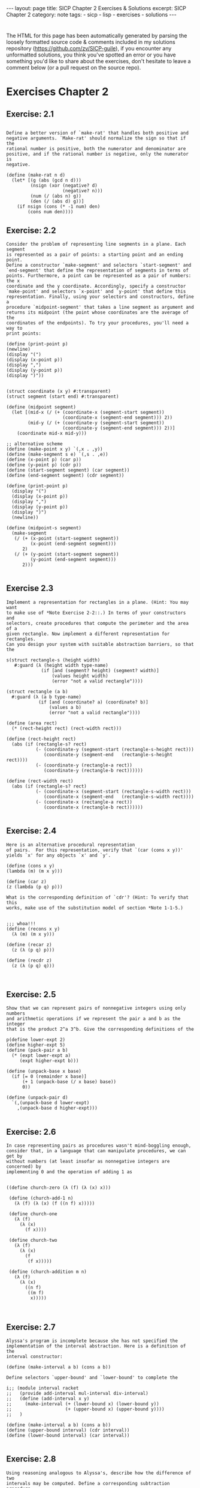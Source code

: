 #+BEGIN_EXPORT html
---
layout: page
title: SICP Chapter 2 Exercises & Solutions
excerpt: SICP Chapter 2
category: note
tags:
- sicp
- lisp
- exercises
- solutions
---
#+END_EXPORT
#+HTML_DOCTYPE: html5
#+OPTIONS: H:3


* 
  The HTML for this page has been automatically generated by parsing the loosely
  formatted source code & comments included in my solutions repository
  ([[https://github.com/zv/SICP-guile]]), if you encounter any unformatted
  solutions, you think you've spotted an error or you have something you'd like
  to share about the exercises, don't hesitate to leave a comment below
  (or a pull request on the source repo).
  
* Exercises Chapter 2

** Exercise: 2.1
   #+BEGIN_EXAMPLE

Define a better version of `make-rat' that handles both positive and
negative arguments. `Make-rat' should normalize the sign so that if the
rational number is positive, both the numerator and denominator are
positive, and if the rational number is negative, only the numerator is
negative.
   #+END_EXAMPLE

   #+BEGIN_src racket
     (define (make-rat n d)
       (let* [(g (abs (gcd n d)))
              (nsign (xor (negative? d)
                          (negative? n)))
              (num (/ (abs n) g))
              (den (/ (abs d) g))]
         (if nsign (cons (* -1 num) den)
             (cons num den))))
   #+END_SRC

** Exercise: 2.2
   #+BEGIN_EXAMPLE
   Consider the problem of representing line segments in a plane. Each segment
   is represented as a pair of points: a starting point and an ending point.
   Define a constructor `make-segment' and selectors `start-segment' and
   `end-segment' that define the representation of segments in terms of
   points. Furthermore, a point can be represented as a pair of numbers: the x
   coordinate and the y coordinate. Accordingly, specify a constructor
   `make-point' and selectors `x-point' and `y-point' that define this
   representation. Finally, using your selectors and constructors, define a
   procedure `midpoint-segment' that takes a line segment as argument and
   returns its midpoint (the point whose coordinates are the average of the
   coordinates of the endpoints). To try your procedures, you'll need a way to
   print points:

   (define (print-point p)
   (newline)
   (display "(")
   (display (x-point p))
   (display ",")
   (display (y-point p))
   (display ")"))

   #+END_EXAMPLE

   #+BEGIN_SRC racket
     (struct coordinate (x y) #:transparent)
     (struct segment (start end) #:transparent)

     (define (midpoint segment)
       (let [(mid-x (/ (+ (coordinate-x (segment-start segment))
                          (coordinate-x (segment-end segment))) 2))
             (mid-y (/ (+ (coordinate-y (segment-start segment))
                          (coordinate-y (segment-end segment))) 2))]
         (coordinate mid-x mid-y)))

     ;; alternative scheme
     (define (make-point x y) `(,x . ,y))
     (define (make-segment s e) `(,s . ,e))
     (define (x-point p) (car p))
     (define (y-point p) (cdr p))
     (define (start-segment segment) (car segment))
     (define (end-segment segment) (cdr segment))

     (define (print-point p)
       (display "(")
       (display (x-point p))
       (display ",")
       (display (y-point p))
       (display ")")
       (newline))

     (define (midpoint-s segment)
       (make-segment
        (/ (+ (x-point (start-segment segment))
              (x-point (end-segment segment)))
           2)
        (/ (+ (y-point (start-segment segment))
              (y-point (end-segment segment)))
           2)))

   #+END_SRC
** Exercise 2.3
   #+BEGIN_EXAMPLE
   Implement a representation for rectangles in a plane. (Hint: You may want
   to make use of *Note Exercise 2-2::.) In terms of your constructors and
   selectors, create procedures that compute the perimeter and the area of a
   given rectangle. Now implement a different representation for rectangles.
   Can you design your system with suitable abstraction barriers, so that the
   #+END_EXAMPLE

   #+BEGIN_SRC racket
     s(struct rectangle-s (height width)
        #:guard (λ (height width type-name)
                  (if [and (segment? height) (segment? width)]
                      (values height width)
                      (error "not a valid rectangle"))))

     (struct rectangle (a b)
       #:guard (λ (a b type-name)
                 (if [and (coordinate? a) (coordinate? b)]
                     (values a b)
                     (error "not a valid rectangle"))))

     (define (area rect)
       (* (rect-height rect) (rect-width rect)))

     (define (rect-height rect)
       (abs (if (rectangle-s? rect)
                (- (coordinate-y (segment-start (rectangle-s-height rect)))
                   (coordinate-y (segment-end   (rectangle-s-height rect))))
                (- (coordinate-y (rectangle-a rect))
                   (coordinate-y (rectangle-b rect))))))

     (define (rect-width rect)
       (abs (if (rectangle-s? rect)
                (- (coordinate-x (segment-start (rectangle-s-width rect)))
                   (coordinate-x (segment-end   (rectangle-s-width rect))))
                (- (coordinate-x (rectangle-a rect))
                   (coordinate-x (rectangle-b rect))))))

   #+END_SRC
** Exercise: 2.4
   #+BEGIN_EXAMPLE
   Here is an alternative procedural representation
   of pairs.  For this representation, verify that `(car (cons x y))'
   yields `x' for any objects `x' and `y'.

   (define (cons x y)
   (lambda (m) (m x y)))

   (define (car z)
   (z (lambda (p q) p)))

   What is the corresponding definition of `cdr'? (Hint: To verify that this
   works, make use of the substitution model of section *Note 1-1-5.)

   #+END_EXAMPLE

   #+BEGIN_SRC racket
     ;;; whoa!!!
     (define (recons x y)
       (λ (m) (m x y)))

     (define (recar z)
       (z (λ (p q) p)))

     (define (recdr z)
       (z (λ (p q) q)))


   #+END_SRC
** Exercise: 2.5
   #+BEGIN_EXAMPLE
   Show that we can represent pairs of nonnegative integers using only numbers
   and arithmetic operations if we represent the pair a and b as the integer
   that is the product 2^a 3^b. Give the corresponding definitions of the
   #+END_EXAMPLE

   #+BEGIN_SRC racket
     p(define lower-expt 2)
     (define higher-expt 5)
     (define (pack-pair a b)
       (* (expt lower-expt a)
          (expt higher-expt b)))

     (define (unpack-base x base)
       (if [= 0 (remainder x base)]
           (+ 1 (unpack-base (/ x base) base))
           0))

     (define (unpack-pair d)
       `(,(unpack-base d lower-expt)
         ,(unpack-base d higher-expt)))

   #+END_SRC
** Exercise: 2.6
   #+BEGIN_EXAMPLE
   In case representing pairs as procedures wasn't mind-boggling enough,
   consider that, in a language that can manipulate procedures, we can get by
   without numbers (at least insofar as nonnegative integers are concerned) by
   implementing 0 and the operation of adding 1 as

   #+END_EXAMPLE

   #+BEGIN_SRC racket
     ((define church-zero (λ (f) (λ (x) x)))

      (define (church-add-1 n)
        (λ (f) (λ (x) (f ((n f) x)))))

      (define church-one
        (λ (f)
          (λ (x)
            (f x))))

      (define church-two
        (λ (f)
          (λ (x)
            (f
             (f x)))))

      (define (church-addition m n)
        (λ (f)
          (λ (x)
            ((n f)
             ((m f)
              x)))))


   #+END_SRC
** Exercise: 2.7
   #+BEGIN_EXAMPLE
   Alyssa's program is incomplete because she has not specified the
   implementation of the interval abstraction. Here is a definition of the
   interval constructor:

   (define (make-interval a b) (cons a b))

   Define selectors `upper-bound' and `lower-bound' to complete the
   #+END_EXAMPLE

   #+BEGIN_SRC racket
     i;; (module interval racket
     ;;   (provide add-interval mul-interval div-interval)
     ;;   (define (add-interval x y)
     ;;     (make-interval (+ (lower-bound x) (lower-bound y))
     ;;                    (+ (upper-bound x) (upper-bound y))))
     ;;   )

     (define (make-interval a b) (cons a b))
     (define (upper-bound interval) (cdr interval))
     (define (lower-bound interval) (car interval))

   #+END_SRC
** Exercise: 2.8
   #+BEGIN_EXAMPLE
   Using reasoning analogous to Alyssa's, describe how the difference of two
   intervals may be computed. Define a corresponding subtraction procedure,
   #+END_EXAMPLE

   #+BEGIN_SRC racket
     c(define (sub-interval x y)
        (let ((p1 (- (lower-bound x) (lower-bound y)))
              (p2 (- (lower-bound y) (upper-bound x))))
          (make-interval (min p1 p2)
                         (max p1 p2))))

   #+END_SRC
** Exercise: 2.9
   #+BEGIN_EXAMPLE
   The "width" of an interval is half of the difference between its upper and
   lower bounds. The width is a measure of the uncertainty of the number
   specified by the interval. For some arithmetic operations the width of the
   result of combining two intervals is a function only of the widths of the
   argument intervals, whereas for others the width of the combination is not
   a function of the widths of the argument intervals. Show that the width of
   the sum (or difference) of two intervals is a function only of the widths
   of the intervals being added (or subtracted). Give examples to show that
   #+END_EXAMPLE

   #+BEGIN_SRC racket
     t
   #+END_SRC
** Exercise: 2.10
   #+BEGIN_EXAMPLE
   Ben Bitdiddle, an expert systems programmer, looks over Alyssa's shoulder
   and comments that it is not clear what it means to divide by an interval
   that spans zero. Modify Alyssa's code to check for this condition and to
   #+END_EXAMPLE

   #+BEGIN_SRC racket
     s(define (div-interval x y)
        (cond ((or (= 0 (upper-bound y)) (= 0 (lower-bound y)))
               (error "attempted to divide by the zero"))
              (else (mul-interval x
                                  (make-interval (/ 1.0 (upper-bound y))
                                                 (/ 1.0 (lower-bound y)))))))

   #+END_SRC
** Exercise: 2.11
   #+BEGIN_EXAMPLE
   In passing, Ben also cryptically comments: "By testing the signs of the
   endpoints of the intervals, it is possible to break `mul-interval' into
   nine cases, only one of which requires more than two multiplications."
   Rewrite this procedure using Ben's suggestion.

   After debugging her program, Alyssa shows it to a potential user, who
   complains that her program solves the wrong problem. He wants a program
   that can deal with numbers represented as a center value and an additive
   tolerance; for example, he wants to work with intervals such as 3.5 +/-
   0.15 rather than [3.35, 3.65]. Alyssa returns to her desk and fixes this
   problem by supplying an alternate constructor and alternate selectors:

   (define (make-center-width c w) (make-interval (- c w) (+ c w)))

   (define (center i) (/ (+ (lower-bound i) (upper-bound i)) 2))

   (define (width i) (/ (- (upper-bound i) (lower-bound i)) 2))

   Unfortunately, most of Alyssa's users are engineers. Real engineering
   situations usually involve measurements with only a small uncertainty,
   measured as the ratio of the width of the interval to the midpoint of the
   interval. Engineers usually specify percentage tolerances on the parameters
   #+END_EXAMPLE

   #+BEGIN_SRC racket
     o (define (mul-interval x y)
         (let ((p1 (* (lower-bound x) (lower-bound y)))
               (p2 (* (lower-bound x) (upper-bound y)))
               (p3 (* (upper-bound x) (lower-bound y)))
               (p4 (* (upper-bound x) (upper-bound y))))
           (make-interval (min p1 p2 p3 p4)
                          (max p1 p2 p3 p4))))

   #+END_SRC
** Exercise: 2.17
   #+BEGIN_EXAMPLE
   Define a procedure `last-pair' that returns the list that contains only the
   last element of a given (nonempty) list:

   #+END_EXAMPLE

   #+BEGIN_SRC racket
     ((define (last-pair lst)
        (let [(lastls (cdr lst))]
          (if (null? lastls) (car lst)
              (last-pair lastls))))

   #+END_SRC
** Exercise: 2.18
   #+BEGIN_EXAMPLE
   Define a procedure `reverse' that takes a list as argument and returns a
   list of the same elements in reverse order:

   #+END_EXAMPLE

   #+BEGIN_SRC racket
     ((define (reverse-l lst)
        (if (null? lst) null
            (append (reverse-l (cdr lst)) (list (car lst)))))

      (define (reverse-ls xs [result null])
        (cond [(null? xs) result]
              [else (reverse-ls (cdr xs) (cons (car xs) result))]))

   #+END_SRC
** Exercise: 2.19
   #+BEGIN_EXAMPLE
   Consider the change-counting program of section *Note 1-2-2::. It would be
   nice to be able to easily change the currency used by the program, so that
   we could compute the number of ways to change a British pound, for example.
   As the program is written, the knowledge of the currency is distributed
   partly into the procedure `first-denomination' and partly into the
   procedure `count-change' (which knows that there are five kinds of U.S.
   coins). It would be nicer to be able to supply a list of coins to be used
   for making change.

   We want to rewrite the procedure `cc' so that its second argument is a list
   of the values of the coins to use rather than an integer specifying which
   coins to use. We could then have lists that defined each kind of currency:

   (define us-coins (list 50 25 10 5 1))

   (define uk-coins (list 100 50 20 10 5 2 1 0.5))

   We could then call `cc' as follows:

   (cc 100 us-coins) 292

   To do this will require changing the program `cc' somewhat. It will still
   have the same form, but it will access its second argument differently, as
   follows:

   (define (cc amount coin-values) (cond ((= amount 0) 1) ((or (< amount 0)
   (no-more? coin-values)) 0) (else (+ (cc amount (except-first-denomination
   coin-values)) (cc (- amount (first-denomination coin-values))
   coin-values)))))

   Define the procedures `first-denomination', `except-first-denomination',
   and `no-more?' in terms of primitive operations on list structures. Does
   the order of the list `coin-values' affect the answer produced by `cc'? Why
   #+END_EXAMPLE

   #+BEGIN_SRC racket
     o(define (valid-change n types)
        (filter (lambda (x) (<= x n)) types))

     (define (zv-count-change amt types)
       (cond ((= amt 0) 1)
             ((or (< amt 0) (empty? (valid-change amt types))) 0)
             (else (foldr (lambda (x res) (+ res (zv-count-change (- amt x))))
                          0
                          (valid-change amt types)))))

   #+END_SRC
** Exercise: 2.20
   #+BEGIN_EXAMPLE
   The procedures `+', `*', and `list' take arbitrary numbers of arguments.
   One way to define such procedures is to use `define' with notation
   "dotted-tail notation". In a procedure definition, a parameter list that
   has a dot before the last parameter name indicates that, when the procedure
   is called, the initial parameters (if any) will have as values the initial
   arguments, as usual, but the final parameter's value will be a "list" of
   any remaining arguments. For instance, given the definition

   (define (f x y . z) <EXAMPLE>)

   the procedure `f' can be called with two or more arguments. If we evaluate

   (f 1 2 3 4 5 6)

   then in the body of `f', `x' will be 1, `y' will be 2, and `z' will be the
   list `(3 4 5 6)'. Given the definition

   (define (g . w) <EXAMPLE>)

   the procedure `g' can be called with zero or more arguments. If we evaluate

   (g 1 2 3 4 5 6)

   then in the body of `g', `w' will be the list `(1 2 3 4 5 6)'.(4)

   Use this notation to write a procedure `same-parity' that takes one or more
   integers and returns a list of all the arguments that have the same
   even-odd parity as the first argument. For example,

   (same-parity 1 2 3 4 5 6 7) (1 3 5 7)

   #+END_EXAMPLE

   #+BEGIN_SRC racket
     (
      (define (same-parity elt . xs)
        (define (test-parity n) (= (remainder elt 2) (remainder n 2)))
        (filter test-parity xs))


   #+END_SRC
** Exercise: 2.21
   #+BEGIN_EXAMPLE
   The procedure `square-list' takes a list of numbers as argument and returns
   a list of the squares of those numbers.

   (square-list (list 1 2 3 4)) (1 4 9 16)

   Here are two different definitions of `square-list'. Complete both of them
   by filling in the missing expressions:

   (define (square-list items) (if (null? items) nil (cons <??> <??>)))

   #+END_EXAMPLE

   #+BEGIN_SRC racket
     ((define (square n) (* n n))

      (define (square-list items)
        (if (null? items) null
            (cons (square (car items)) (square-list (cdr items)))))

      (define (square-list-x items)
        (map square items))

   #+END_SRC
** Exercise: 2.22
   #+BEGIN_EXAMPLE
   Louis Reasoner tries to rewrite the first `square-list' procedure of *Note
   Exercise 2-21:: so that it evolves an iterative process:

   (define (square-list items) (define (iter things answer) (if (null?
   things) answer (iter (cdr things) (cons (square (car things)) answer))))
   (iter items nil))

   Unfortunately, defining `square-list' this way produces the answer list in
   the reverse order of the one desired. Why?

   Louis then tries to fix his bug by interchanging the arguments to `cons':

   (define (square-list items) (define (iter things answer) (if (null? things)
   answer (iter (cdr things) (cons answer (square (car things)))))) (iter
   items nil))

   #+END_EXAMPLE

   #+BEGIN_SRC racket
     T;;; Louis Reasoner has mixed up the arguments `answer' and `(square (car things))'
     ;;; In his second attempt
     ;; correct version of iterative
     ;; (define (square-list-b things [answer null])
     ;;     (if (null? things) answer
     ;;         (square-list-b (cdr things)
     ;;                        (append answer (list (square (car things)))))))

   #+END_SRC
** Exercise: 2.23
   #+BEGIN_EXAMPLE
   The procedure `for-each' is similar to `map'. It takes as arguments a
   procedure and a list of elements. However, rather than forming a list of
   the results, `for-each' just applies the procedure to each of the elements
   in turn, from left to right. The values returned by applying the procedure
   to the elements are not used at all--`for-each' is used with procedures
   that perform an action, such as printing. For example,

   (for-each (lambda (x) (newline) (display x)) (list 57 321 88)) 57 321 88

   The value returned by the call to `for-each' (not illustrated above) can be
   #+END_EXAMPLE

   #+BEGIN_SRC racket
     s
     (define (for-each-zv fn xs)
       (if [empty? xs] null
           (cons (fn (car xs))
                 (for-each-zv fn (cdr xs))))
       #t)


     ;; not a exercize
     (define (closest a b x)
       (if (< (abs (- x (/ (numer a) (denom a))))
              (abs (- x (/ (numer b) (denom b))))) a
           b))

     (define (find-closest-rational x limit)
       (define (search-rationals n d top)
         (cond [(> n limit) (search-rationals 0 (inc d) top)]
               [(> d limit) top]
               [else
                (search-rationals (inc n)
                                  d
                                  (closest (make-rat n d) top x))]))
       (search-rationals 1 1 (make-rat 1 1)))

     (define (find-closest-rational-t x limit)
       (define (search-rationals n d)
         (if (or (> n limit) (> d limit)) (make-rat n d)
             (closest (make-rat n d)
                      (closest
                       (search-rationals (inc n) d)
                       (search-rationals n (inc d))
                       x) x)))
       (search-rationals 1 1))

     (define (count-leaves x)
       (cond ((null? x) 0)
             ((not (pair? x)) 1)
             (else (+ (count-leaves (car x))
                      (count-leaves (cdr x))))))

   #+END_SRC
** Exercise: 2.24
   #+BEGIN_EXAMPLE
   Suppose we evaluate the expression `(list 1 (list 2 (list 3 4)))'. Give the
   result printed by the interpreter, the corresponding box-and-pointer
   structure, and the interpretation of this as a tree (as in *Note Figure
   #+END_EXAMPLE

   #+BEGIN_SRC racket
     2
   #+END_SRC
** Exercise: 2.25
   #+BEGIN_EXAMPLE
   Give combinations of `car's and `cdr's that will pick 7 from each of the
   following lists:

   (1 3 (5 7) 9)

   ((7))

   #+END_EXAMPLE

   #+BEGIN_SRC racket
     ((define (is-sevens)
        [ printf "~a\n" (car (cdaddr '(1 3 (5 7) 9)))]
        [ printf "~a\n" (caar '((7)))]
        [ printf "~a\n" (cadadr (cadadr (cadadr '(1 (2 (3 (4 (5 (6 7)))))))))])

   #+END_SRC
** Exercise: 2.26
   #+BEGIN_EXAMPLE
   Suppose we define `x' and `y' to be two lists:

   (define x (list 1 2 3))

   (define y (list 4 5 6))

   What result is printed by the interpreter in response to evaluating each of
   the following expressions:

   (append x y)

   (cons x y)

   #+END_EXAMPLE

   #+BEGIN_SRC racket
     ((define two-twentysix-x (list 1 2 3))
      (define two-twentysix-y (list 4 5 6))
      ;;; (append two-twentysix-x two-twentysix-y) => '(1 2 3 4 5 6)
      ;;; (cons two-twentysix-x two-twentysix-y)   => '((1 2 3) 4 5 6)
      ;;;  (list two-twentysix-x two-twentysix-y)  => '((1 2 3) (4 5 6))

   #+END_SRC
** Exercise: 2.27
   #+BEGIN_EXAMPLE
   Modify your `reverse' procedure of *Note Exercise 2-18:: to produce a
   `deep-reverse' procedure that takes a list as argument and returns as its
   value the list with its elements reversed and with all sublists
   deep-reversed as well. For example,

   (define x (list (list 1 2) (list 3 4)))

   x ((1 2) (3 4))

   (reverse x) ((3 4) (1 2))

   #+END_EXAMPLE

   #+BEGIN_SRC racket
     ((define (deep-reverse-l lst)
        (cond [(null? lst) null]
              [(list? lst) (append
                            (deep-reverse-l (rest lst))
                            (list (deep-reverse-l (first lst))))]
              [else lst]))

   #+END_SRC
** Exercise: 2.28
   #+BEGIN_EXAMPLE
   Write a procedure `fringe' that takes as argument a tree (represented as a
   list) and returns a list whose elements are all the leaves of the tree
   arranged in left-to-right order. For example,

   (define x (list (list 1 2) (list 3 4)))

   (fringe x) (1 2 3 4)

   #+END_EXAMPLE

   #+BEGIN_SRC racket
     ((define (fringe xs)
        (cond [(null? xs) null]
              [(list? xs) (append (fringe (first xs))
                                  (fringe (rest xs)))]
              [else (list xs)]))


   #+END_SRC
** Exercise: 2.29
   #+BEGIN_EXAMPLE
   A binary mobile consists of two branches, a left branch and a right branch.
   Each branch is a rod of a certain length, from which hangs either a weight
   or another binary mobile. We can represent a binary mobile using compound
   data by constructing it from two branches (for example, using `list'):

   (define (make-mobile left right) (list left right))

   A branch is constructed from a `length' (which must be a number) together
   with a `structure', which may be either a number (representing a simple
   weight) or another mobile:

   (define (make-branch length structure) (list length structure))

   a. Write the corresponding selectors `left-branch' and `right-branch',
   which return the branches of a mobile, and `branch-length' and
   `branch-structure', which return the components of a branch.

   b. Using your selectors, define a procedure `total-weight' that returns the
   total weight of a mobile.

   c. A mobile is said to be "balanced" if the torque applied by its top-left
   branch is equal to that applied by its top-right branch (that is, if the
   length of the left rod multiplied by the weight hanging from that rod is
   equal to the corresponding product for the right side) and if each of the
   submobiles hanging off its branches is balanced. Design a predicate that
   tests whether a binary mobile is balanced.

   d. Suppose we change the representation of mobiles so that the constructors
   are

   (define (make-mobile left right) (cons left right))

   (define (make-branch length structure) (cons length structure))

   How much do you need to change your programs to convert to the new
   #+END_EXAMPLE

   #+BEGIN_SRC racket
     r;; Racket Style
     (struct mobile (l r)
       #:transparent)
     (struct mbranch (len structure)
       #:transparent)

     (define (total-weight node)
       (let [(mstruct (mbranch-structure node))]
         (if (mobile? mstruct)
             (+ (total-weight (mobile-l node))
                (total-weight (mobile-r node)))
             mstruct)))

     (define (balanced-mobile? mbl)
       (= (total-weight (mobile-l mbl))
          (total-weight (mobile-r mbl))))

     ;;; Guile Style
     (define (make-mobile left right) '(left right))
     (define (make-branch len structure) '(len structure))

     (define (sip-total-weight node)
       (let [(mstruct (cadr node))]
         (if (number? mstruct) mstruct
             (+ (sip-total-weight (left-branch node))
                (sip-total-weight (right-branch node))))))

     (define (sip-balanced-mobile? mbl)
       (= (total-weight (left-branch mbl))
          (total-weight (right-branch mbl))))

   #+END_SRC
** Exercise: 2.30
   #+BEGIN_EXAMPLE
   Define a procedure `square-tree' analogous to the `square-list' procedure
   of *Note Exercise 2-21::. That is, `square-list' should behave as follows:

   (square-tree (list 1 (list 2 (list 3 4) 5) (list 6 7))) (1 (4 (9 16) 25)
   (36 49))

   Define `square-tree' both directly (i.e., without using any higher-order
   #+END_EXAMPLE

   #+BEGIN_SRC racket
     p(define (square-tree tree)
        (map (λ (node)
               (if (list? node) (square-tree node)
                   (* node node))) tree))

   #+END_SRC
** Exercise: 2.31
   #+BEGIN_EXAMPLE
   Abstract your answer to *Note Exercise 2-30:: to produce a procedure
   `tree-map' with the property that `square-tree' could be defined as

   (define (square-tree tree) (tree-map square tree))

   We can represent a set as a list of distinct elements, and we can represent
   the set of all subsets of the set as a list of lists. For example, if the
   set is `(1 2 3)', then the set of all subsets is `(() (3) (2) (2 3) (1) (1
   3) (1 2) (1 2 3))'. Complete the following definition of a procedure that
   generates the set of subsets of a set and give a clear explanation of why
   it works:

   (define (subsets s) (if (null? s) (list nil) (let ((rest (subsets (cdr
   #+END_EXAMPLE

   #+BEGIN_SRC racket
     s(define (tree-map fn tree)
        (map (λ (node)
               (if (list? node) (tree-map fn node)
                   (fn node))) tree))

   #+END_SRC
** Exercise: 2.32
   #+BEGIN_EXAMPLE
   |#
   (define (subsets s)
   (if (null? s) (list null)
   (let [(restl (subsets (cdr s)))]
   (append restl (map (λ (x) (cons (car s) x)) restl)))))

   ;; -- UTILITIES -------------------------------------
   (define (filter predicate sequence)
   (cond ((null? sequence) null)
   ((predicate (car sequence))
   (cons (car sequence)
   (filter predicate (cdr sequence))))
   (else (filter predicate (cdr sequence)))))

   (define (accumulate op initial sequence)
   (if (null? sequence)
   initial
   (op (car sequence)
   (accumulate op initial (cdr sequence)))))

   (define (flatmap proc seq)
   (accumulate append null (map proc seq)))

   (define (permutations s)
   (if (null? s)                    ; empty set?
   (list null)                  ; sequence containing empty set
   (flatmap (lambda (x)
   (map (lambda (p) (cons x p))
   (permutations (remove x s))))
   s)))
   ;; --------------------------------------------------
   #+END_EXAMPLE

   #+BEGIN_SRC racket
     #
     (define (map-z p sequence)
       (accumulate (λ (x y) (cons (p x) y)) null sequence))

     (define (append-z seq1 seq2)
       (accumulate cons seq2 seq1))

     (define (length-z sequence)
       (accumulate (λ (x y) (+ y 1)) 0 sequence))


   #+END_SRC
** Exercise: 2.34
   #+BEGIN_EXAMPLE
   Evaluating a polynomial in x at a given value of x can be formulated as an
   accumulation. We evaluate the polynomial

   a_n r^n | a_(n-1) r^(n-1) + ... + a_1 r + a_0

   using a well-known algorithm called "Horner's rule", which structures the
   computation as

   (... (a_n r + a_(n-1)) r + ... + a_1) r + a_0

   In other words, we start with a_n, multiply by x, add a_(n-1), multiply by
   x, and so on, until we reach a_0.(3)

   Fill in the following template to produce a procedure that evaluates a
   polynomial using Horner's rule. Assume that the coefficients of the
   polynomial are arranged in a sequence, from a_0 through a_n.

   (define (horner-eval x coefficient-sequence) (accumulate (lambda
   (this-coeff higher-terms) <??>) 0 coefficient-sequence))

   For example, to compute 1 + 3x + 5x^3 + x^(5) at x = 2 you would evaluate

   #+END_EXAMPLE

   #+BEGIN_SRC racket
     ((define (horner-eval x coefficient-sequence)
        (accumulate (λ (this-coeff higher-terms)
                      (+ this-coeff (* x higher-terms)))
                    0
                    coefficient-sequence))


   #+END_SRC
** Exercise: 2.35
   #+BEGIN_EXAMPLE
   Redefine `count-leaves' from section *Note 2-2-2:: as an accumulation:
   #+END_EXAMPLE

   #+BEGIN_SRC racket
     ((define (count-leaves-z t)
        (accumulate + 0 (map count-leaves t)))

   #+END_SRC
** Exercise: 2.36
** Exercise: 2.37
   #+begin_example
Suppose we represent vectors v = (v_i) as sequences of numbers, and
matrices m = (m_(ij)) as sequences of vectors (the rows of the matrix). For
example, the matrix

+- -+ | 1 2 3 4 | | 4 5 6 6 | | 6 7 8 9 | +- -+

is represented as the sequence `((1 2 3 4) (4 5 6 6) (6 7 8 9))'. With this
representation, we can use sequence operations to concisely express the
basic matrix and vector operations. These operations (which are described
in any book on matrix algebra) are the following:

__ (dot-product v w) returns the sum >_i v_i w_i

(matrix-*-vector m v) returns the vector t, __ where t_i = >_j m_(ij) v_j

(matrix-*-matrix m n) returns the matrix p, __ where p_(ij) = >_k m_(ik)
n_(kj)

(transpose m) returns the matrix n, where n_(ij) = m_(ji)

We can define the dot product as(4)

(define (dot-product v w) (accumulate + 0 (map * v w)))

Fill in the missing expressions in the following procedures for computing
the other matrix operations. (The procedure `accumulate-n' is defined in
*Note Exercise 2-36::.)

(define (matrix-*-vector m v) (map <??> m))

(define (transpose mat) (accumulate-n <??> <??> mat))

(define (matrix-*-matrix m n) (let ((cols (transpose n))) (map <??> m)))
   #+end_example
***  Answer
   #+begin_src racket
(define zv-matrix '((1 2 3 4) (4 5 6 6) (6 7 8 9)))
(define zv-square '((1 2 3) (4 5 6) (6 7 8)))

(define (dot-product v w)
  (accumulate + 0 (map * v w)))

(define (matrix-*-vector m v)
  (map (lambda (row) (dot-product row v)) m))

(define (transpose mat)
  (accumulate-n cons '() mat))

(define (matrix-*-matrix m n)
   (let [(elems (transpose n))]
     (map (λ (row) (matrix-*-vector elems row)) m)))

   #+end_src
** Exercise: 2.38
   #+begin_example
The `accumulate' procedure is also known as `fold-right', because it
combines the first element of the sequence with the result of combining all
the elements to the right. There is also a `fold-left', which is similar to
`fold-right', except that it combines elements working in the opposite
direction:

(define (fold-left op initial sequence) (define (iter result rest) (if
(null? rest) result (iter (op result (car rest)) (cdr rest)))) (iter
initial sequence))

What are the values of

(fold-right / 1 (list 1 2 3))

(fold-left / 1 (list 1 2 3))

(fold-right list nil (list 1 2 3))

(fold-left list nil (list 1 2 3))

Give a property that `op' should satisfy to guarantee that `fold-right' and
`fold-left' will produce the same values for any sequence.
   #+end_example
*** Answer
    #+begin_src racket
    #+end_src
** Exercise: 2.39
   #+begin_example
Complete the following definitions of `reverse' (*Note Exercise 2-18::) in
terms of `fold-right' and `fold-left' from *Note Exercise 2-38:::

(define (reverse sequence) (fold-right (lambda (x y) <??>) nil sequence))

(define (reverse sequence) (fold-left (lambda (x y) <??>) nil sequence))
   #+end_example
*** Answer
    #+begin_src racket
(define (reverse-fr sequence)
  (foldr (lambda (x y) (append y `(,x))) null sequence))

(define (reverse-fl sequence)
  (foldl (lambda (x y) (cons x y)) null sequence))


    #+end_src

** Exercise: 2.40
   #+begin_example
Define a procedure `unique-pairs' that, given an integer n, generates the
sequence of pairs (i,j) with 1 <= j< i <= n. Use `unique-pairs' to simplify
the definition of `prime-sum-pairs' given above.
   #+end_example
*** Answer
    #+begin_src racket
(define (unique-pairs n)
  (flatmap (λ (i)
             (map (λ (j) (list i j))
                  (range i n)))
           (range 1 n)))

(define (prime? n)
  (empty?
   (filter (lambda (p) (= n (* (car p) (cadr p))))
           (unique-pairs n))))

(define (prime-sum? pair) (prime? (+ (car pair) (cadr pair))))

(define (make-pair-sum pair)
  (list (car pair) (cadr pair) (+ (car pair) (cadr pair))))

(define (prime-sum-pairs n)
  (map make-pair-sum (filter prime-sum? (unique-pairs n))))

    #+end_src
    
** Exercise: 2.41
   #+begin_example
Write a procedure to find all ordered triples of distinct positive integers
i, j, and k less than or equal to a given integer n that sum to a given
integer s.
   #+end_example
*** Answer
    #+begin_src racket
(define (triplets-summing-to s n)
  (define (unique-triplets n)
    (flatmap (λ (i)
               (flatmap (λ (j)
                          (map (λ (k)
                                 (list i j k))
                               (range j n)))
                        (range i n)))
             (range 0 n)))

  (filter (λ (t) (= s (foldr + 0 t)))
          (unique-triplets n)))

    #+end_src
    
** Exercise: 2.41
   #+begin_example
The "eight-queens puzzle" asks how to place eight queens on a chessboard so
that no queen is in check from any other (i.e., no two queens are in the
same row, column, or diagonal). One possible solution is shown in *Note
Figure 2-8. One way to solve the puzzle is to work across the board,
placing a queen in each column. Once we have placed k - 1 queens, we must
place the kth queen in a position where it does not check any of the queens
already on the board. We can formulate this approach recursively: Assume
that we have already generated the sequence of all possible ways to place k
- 1 queens in the first k - 1 columns of the board. For each of these ways,
generate an extended set of positions by placing a queen in each row of the
kth column. Now filter these, keeping only the positions for which the
queen in the kth column is safe with respect to the other queens. This
produces the sequence of all ways to place k queens in the first k columns.
By continuing this process, we will produce not only one solution, but all
solutions to the puzzle.

We implement this solution as a procedure `queens', which returns a
sequence of all solutions to the problem of placing n queens on an n*n
chessboard. `Queens' has an internal procedure `queen-cols' that returns
the sequence of all ways to place queens in the first k columns of the
board.

(define (queens board-size) (define (queen-cols k) (if (= k 0) (list
empty-board) (filter (lambda (positions) (safe? k positions)) (flatmap
(lambda (rest-of-queens) (map (lambda (new-row) (adjoin-position new-row k
rest-of-queens)) (enumerate-interval 1 board-size))) (queen-cols (- k
1)))))) (queen-cols board-size))

In this procedure `rest-of-queens' is a way to place k - 1 queens in the
first k - 1 columns, and `new-row' is a proposed row in which to place the
queen for the kth column. Complete the program by implementing the
representation for sets of board positions, including the procedure
`adjoin-position', which adjoins a new row-column position to a set of
positions, and `empty-board', which represents an empty set of positions.
You must also write the procedure `safe?', which determines for a set of
positions, whether the queen in the kth column is safe with respect to the
others. (Note that we need only check whether the new queen is safe--the
other queens are already guaranteed safe with respect to each other.)
   #+end_example
*** Answer
    #+begin_src racket
(define (queens board-size)
  (define (queen-cols k)
    (if (= k 0)
        (list empty-board)
        (filter
         (lambda (positions) (safe? k positions))
         (flatmap
          (lambda (rest-of-queens)
            (map (lambda (new-row)
                   (adjoin-position new-row k rest-of-queens))
                 (range 1 board-size)))
          (queen-cols (- k 1))))))
  (queen-cols board-size))

;; (struct posn (row col)
;;   #:transparent)

;; (define (make-position row col) (cons row col))

;; (define empty-board null)

;; (define (adjoin-position row col positions)
;;   (append positions (list (posn row col))))

;; (define (safe? col positions)
;;   (let ((kth-queen (list-ref positions (- col 1)))
;;         (other-queens (filter (λ (q)
;;                                 (not (= col (posn-col q))))
;;                               positions)))
;;     (define (attacks? q1 q2)
;;       ;; what the fuck???
;;       (or (= (posn-row q1) (posn-row q2))
;;           (= (abs (- (posn-row q1) (posn-row q2)))
;;              (abs (- (posn-col q1) (posn-col q2))))))

;;     (define (iter q board)
;;       (or (null? board)
;;           (and (not (attacks? q (car board)))
;;                (iter q (cdr board)))))
;;     (iter kth-queen other-queens)))
(define empty-board null)

(define (adjoin-position row positions)
  (cons row positions))

(define (safe? position)

  (define board-size (length position))

  (define (safe-diagonal? position)

    ; test the position for the newly placed queen
    (define (col-safe? new-row col position)
      (cond ((> col board-size) true)
            ((= (abs (- new-row (car position)))
                ; the new qeeen's position is always on column 1
                (abs (- col 1))) false)
            (else (col-safe? new-row (+ col 1) (cdr position)))))

    ; the new queen's position is always in column 1
    ; so the initial column to check is always 2
    (col-safe? (car position) 2 (cdr position)))

  (define (safe-horizontal? position)
    ; does the new row (car) appear anywhere else?
    (not (member (car position) (cdr position))))

  (or (= (length position) 1)  ; 1x1 board
      (and (safe-horizontal? position)
           (safe-diagonal?   position))))

    #+end_src

** Exercise: 2.53
#+BEGIN_EXAMPLE
What would the interpreter print in response to evaluating each of the
following expressions?

(list 'a 'b 'c)

(list (list 'george))

(cdr '((x1 x2) (y1 y2)))

(cadr '((x1 x2) (y1 y2)))

(pair? (car '(a short list)))

(memq 'red '((red shoes) (blue socks)))

(memq 'red '(red shoes blue socks))
#+END_EXAMPLE
*** Answer
#+BEGIN_SRC racket

;;; (list 'a 'b 'c)                         => '(a b c)
;;; (list (list 'george))                   => '((georger))
;;; (cdr '((x1 x2) (y1 y2)))                => '(y1 y2)
;;; (cadr '((x1 x2) (y1 y2)))               => '(y1 y2)
;;; (pair? (car '(a short list)))           => 'a
;;; (memq 'red '((red shoes) (blue socks))) => null
;;; (memq 'red '(red shoes blue socks))     => '(shoes blue socks)
#+END_SRC

** Exercise: 2.54
#+BEGIN_EXAMPLE
Two lists are said to be `equal?' if they contain equal elements arranged
in the same order. For example,

(equal? '(this is a list) '(this is a list))

is true, but

(equal? '(this is a list) '(this (is a) list))

is false. To be more precise, we can define `equal?' recursively in terms
of the basic `eq?' equality of symbols by saying that `a' and `b' are
`equal?' if they are both symbols and the symbols are `eq?', or if they are
both lists such that `(car a)' is `equal?' to `(car b)' and `(cdr a)' is
`equal?' to `(cdr b)'. Using this idea, implement `equal?' as a
procedure.(5)

#+END_EXAMPLE
*** Answer
#+BEGIN_SRC racket
(define (zv-equal? a b)
  (cond [(or (empty? a) (empty? b)) (eq? a b)]
        [(and (list? a) (list? b))
         (and (eq? (car a) (car b))
              (zv-equal? (cdr a) (cdr b)))]
        [(or (list? a) (list? b)) false]
        [else (eq? a b)]))
#+END_SRC

** Exercise: 2.55
#+BEGIN_EXAMPLE
Eva Lu Ator types to the interpreter the expression

(car ''abracadabra)

To her surprise, the interpreter prints back `quote'. Explain.
#+END_EXAMPLE
*** Answer
#+BEGIN_SRC racket
;; It is a "double quoted" item, e.g the symbols (quote abracadabra) resolve to
;; the *function* quote, which is created from syntax sugar.


;; Utilities
(define (deriv expr var)
  (cond [(number? expr) 0]
        [(variable? expr)
         (if (same-variable? expr var) 1 0)]
        [(sum? expr)
         (make-sum (deriv (addend expr) var)
                   (deriv (augend expr) var))]
        [(product? expr)
         (make-sum
          (make-product
           (multiplier expr)
           (deriv (multiplicand expr) var))
          (make-product
           (deriv (multiplier expr) var)
           (multiplicand expr)))]
        [(exponentiation? expr)
         (make-product
          (make-product
           (exponent expr)
           (make-exponent (base expr)
                          (- (exponent expr) 1)))
          (deriv (base expr) var))]
        [else (error "unknown exprression type: DERIV" expr)]))

(define (variable? x) (symbol? x))

(define (same-variable? v1 v2)
  (and (variable? v1)
       (variable? v2)
       (eq? v1 v2)))

(define (=number? exp num)
  (and (number? exp) (= exp num)))
;; A sum is a list whose first element is the symbol +:
;; TODO
(define (sum? x)
  (and (list? x) (eq? (car x) '+)))

(define (product? x)
  (and (list? x) (eq? (car x) '*)))

#+END_SRC

** Exercise: 2.56
#+BEGIN_EXAMPLE
Show how to extend the basic differentiator to handle more kinds of
expressions. For instance, implement the differentiation rule

n_1 n_2 --- = --- if and only if n_1 d_2 = n_2 d_1 d_1 d_2

by adding a new clause to the `deriv' program and defining appropriate
procedures `exponentiation?', `base', `exponent', and
`make-exponentiation'. (You may use the symbol `**' to denote
exponentiation.) Build in the rules that anything raised to the power 0 is
1 and anything raised to the power 1 is the thing itself.
#+END_EXAMPLE
*** Answer
#+BEGIN_SRC racket
(define (exponentiation? x)
  (and (list? x) (eq? (car x) 'expt)))
(define (base p) (cadr p))
(define (exponent p) (caddr p))

(define (make-exponent e1 e2)
  (cond [(=number? e1 0) 1]
        [(=number? e2 0) 1]
        [(and (number? e1) (number? e2)
              (expt e1 e2))]
        [else `(expt ,e1 ,e2)]))
#+END_SRC

** Exercise: 2.57
#+BEGIN_EXAMPLE
Extend the differentiation program to handle sums and products of arbitrary
numbers of (two or more) terms. Then the last example above could be
expressed as

(deriv '(* x y (+ x 3)) 'x)

Try to do this by changing only the representation for sums and products,
without changing the `deriv' procedure at all. For example, the `addend' of
a sum would be the first term, and the `augend' would be the sum of the
rest of the terms.
#+END_EXAMPLE
*** Answer
#+BEGIN_SRC racket
(define (make-sum a1 a2)
  (cond [(=number? a1 0) a2]
        [(=number? a2 0) a1]
        [(and (number? a1) (number? a2)
              (+ a1 a2))]
        [else `(+ ,a1 ,a2)]))

(define (make-product m1 m2)
  (cond [(or (=number? m1 0)
             (=number? m2 0))
         0]
        [(=number? m1 1) m2]
        [(=number? m2 1) m1]
        [(and (number? m1) (number? m2))
         (* m1 m2)]
        [else (list '* m1 m2)]))

(define (addend s) (cadr s))
(define (augend s)
  (if (null? (cdddr s))
      (caddr s)
      `(+ ,@(cddr s))))
(define (multiplier s) (cadr s))
(define (multiplicand s)
  (if (null? (cdddr s))
      (caddr s)
      `(* ,@(cddr s))))
#+END_SRC

** Exercise: 2.58
#+BEGIN_EXAMPLE
Suppose we want to modify the differentiation program so that it works with
ordinary mathematical notation, in which `+' and `*' are infix rather than
prefix operators. Since the differentiation program is defined in terms of
abstract data, we can modify it to work with different representations of
expressions solely by changing the predicates, selectors, and constructors
that define the representation of the algebraic expressions on which the
differentiator is to operate.

a. Show how to do this in order to differentiate algebraic expressions
presented in infix form, such as `(x + (3 * (x + (y + 2))))'. To simplify
the task, assume that `+' and `*' always take two arguments and that
expressions are fully parenthesized.

b. The problem becomes substantially harder if we allow standard algebraic
notation, such as `(x + 3 * (x + y + 2))', which drops unnecessary
parentheses and assumes that multiplication is done before addition. Can
you design appropriate predicates, selectors, and constructors for this
notation such that our derivative program still works?


#+END_EXAMPLE
*** Answer
#+BEGIN_SRC racket
;;; 1.
(define (infix-addend s) (car s))
(define (infix-augend s) (caddr s))
(define (infix-multiplier s) (car s))
(define (infix-multiplicand s) (caddr s))

(define (infix-sum? x)
  (and (list? x) (eq? (cadr x) '+)))

(define (infix-product? x)
  (and (list? x) (eq? (cadr x) '*)))

(define (infix-make-sum a1 a2)
  (cond [(=number? a1 0) a2]
        [(=number? a2 0) a1]
        [(and (number? a1) (number? a2)
              (+ a1 a2))]
        [else `(,a1 + ,a2)]))

(define (infix-make-product m1 m2)
  (cond [(or (=number? m1 0)
             (=number? m2 0)) 0]
        [(=number? m1 1) m2]
        [(=number? m2 1) m1]
        [(and (number? m1) (number? m2))
         (* m1 m2)]
        [else `(,m1 * ,m2)]))

(define (infix-deriv expr var)
  "This function is for computing the derivative of a simple, infix'd function"
  (cond [(number? expr) 0]
        [(variable? expr)
         (if (same-variable? expr var) 1 0)]
        [(infix-sum? expr)
         (infix-make-sum (infix-deriv (infix-addend expr) var)
                         (infix-deriv (infix-augend expr) var))]
        [(infix-product? expr)
         (infix-make-sum
          (infix-make-product
           (infix-multiplier expr)
           (infix-deriv (infix-multiplicand expr) var))
          (infix-make-product
           (infix-deriv (infix-multiplier expr) var)
           (infix-multiplicand expr)))]
        [else (error "unknown exprression type: DERIV" expr)]))
#+END_SRC;;; 2.

**
#+BEGIN_EXAMPLE
(x + 3 * (x + y + 2))
(+ x (* 3 (+ x y 2)))
4x + 3y + 6
x+3 * x
x^2 + 9
#+END_EXAMPLE
*** Answer
#+BEGIN_SRC racket


;; Set Utils
(define (element-of-set? elt ss)
  (cond [(empty? ss) false]
        [(equal? elt (car ss)) true]
        [else (element-of-set? elt (cdr ss))]))

(define (adjoin-set elt ss)
  (if (element-of-set? elt ss)
      set
      (cons elt ss)))

(define (intersection ss1 ss2)
  (cond [(or (empty? ss1) (empty? ss2)) null]
        [(element-of-set? (car ss1) ss2)
         (cons (car ss1)
               (intersection (cdr ss1) ss2))]
        [else (intersection (cdr ss1) ss2)]))
#+END_SRC

** Exercise: 2.59
#+BEGIN_EXAMPLE
Implement the `union-set' operation for the unordered-list representation
of sets.
#+END_EXAMPLE
*** Answer
#+BEGIN_SRC racket
(define (union-set ss1 ss2)
  (cond [(or (empty? ss1) (empty? ss2)) (append ss1 ss2)]
        [(element-of-set? (car ss1) ss2)
         (union-set (cdr ss1) ss2)]
        [else
         (cons (car ss1) (union-set (cdr ss1) ss2))]))
#+END_SRC

** Exercise: 2.60
#+BEGIN_EXAMPLE
We specified that a set would be represented as a list with no duplicates.
Now suppose we allow duplicates. For instance, the set {1,2,3} could be
represented as the list `(2 3 2 1 3 2 2)'. Design procedures
`element-of-set?', `adjoin-set', `union-set', and `intersection-set' that
operate on this representation. How does the efficiency of each compare
with the corresponding procedure for the non-duplicate representation? Are
there applications for which you would use this representation in
preference to the non-duplicate one?
#+END_EXAMPLE
*** Answer
#+BEGIN_SRC racket
(define (element-of-joined-set? elt ss)
  (element-of-set? elt ss))

(define (adjoin-joined-set elt ss)
  (cons elt ss))

(define (adjoin-intersection ss1 ss2)
  (intersection ss1 ss2))

(define (adjoin-union-set ss1 ss2)
  (append ss1 ss2))

;; Much cheaper, but to be useful it would require another deduplication pass.
(define (element-of-set-ordered? elt ss)
  (cond [(empty? ss) false]
        [(= elt (car ss)) true]
        [(< elt (car ss)) false]
        [else (element-of-set-ordered? elt (cdr ss))]))

(define (intersection-ordered-set set1 set2)
  "Begin by comparing the initial elements, x1 and x2, of the two sets. If x1
equals x2, then that gives an element of the intersection, and the rest of the
intersection is the intersection of the cdr-s of the two sets. Suppose, however,
that x1 is less than x2. Since x2 is the smallest element in set2, we can
immediately conclude that x1 cannot appear anywhere in set2 and hence is not in
the intersection. Hence, the intersection is equal to the intersection of set2
with the cdr of set1. Similarly, if x2 is less than x1, then the intersection is
given by the intersection of set1 with the cdr of set2. Here is the procedure"
  (if (or (null? set1) (null? set2)) null
      (let [(x1 (car set1)) (x2 (car set2))]
        (cond [(= x1 x2)
               (cons x1 (intersection-ordered-set (cdr set1) (cdr set2)))]
              [(< x1 x2)
               (intersection-ordered-set (cdr set1) set2)]
              [(> x1 x2)
               (intersection-ordered-set set1 (cdr set2))]))))
#+END_SRC

** Exercise: 2.61
#+BEGIN_EXAMPLE
Give an implementation of `adjoin-set' using the ordered representation. By
analogy with `element-of-set?' show how to take advantage of the ordering
to produce a procedure that requires on the average about half as many
steps as with the unordered representation.
#+END_EXAMPLE
*** Answer
#+BEGIN_SRC racket
(define (adjoin-ordered-set elt os)
  "Takes advantage of the ordering of the set to stop when elt > (car os)"
  (if (empty? os) (list elt)
      (let [(oelt (car os))]
        (cond [(< elt oelt) (cons elt os)]
              [(> elt oelt)
               (cons oelt (adjoin-ordered-set elt (cdr os)))]
              [(= elt oelt) os]))))
#+END_SRC

** Exercise: 2.62
#+BEGIN_EXAMPLE
Give a [theta](n) implementation of `union-set' for sets represented as
ordered lists.
#+END_EXAMPLE
*** Answer
#+BEGIN_SRC racket
(define (union-ordered-set ss1 ss2)
  "Perform an O(n) union of 2 ordered sets"
  (if (or (empty? ss1) (empty? ss2)) (append ss1 ss2)
      (let [(x1 (car ss1))
            (x2 (car ss2))]
        (cond [(= x1 x2)
               (cons x1 (union-ordered-set (cdr ss1) (cdr ss2)))]
              [(< x1 x2)
               (cons x1 (union-ordered-set (cdr ss1) ss2) )]
              [(> x1 x2)
               (cons x2 (union-ordered-set ss1 (cdr ss2)) )]))))

#+END_SRC

** Exercise: 2.63
#+BEGIN_EXAMPLE
Each of the following two procedures converts a binary tree to a list.

(define (tree->list-1 tree)
  (if (null? tree)
      '()
      (append (tree->list-1 (left-branch tree))
              (cons (entry tree)
                    (tree->list-1 (right-branch tree))))))

(define (tree->list-2 tree)
  (define (copy-to-list tree result-list)
    (if (null? tree)
        result-list
        (copy-to-list (left-branch tree)
                      (cons (entry tree)
                            (copy-to-list (right-branch tree)
                                          result-list)))))
  (copy-to-list tree '()))

a. Do the two procedures produce the same result for every tree?
If not, how do the results differ?  What lists do the two
procedures produce for the trees in *Note Figure 2-16::?

b. Do the two procedures have the same order of growth in the
number of steps required to convert a balanced tree with n
elements to a list?  If not, which one grows more slowly?
#+END_EXAMPLE
*** Answer
#+BEGIN_SRC racket

(define (sum-of-halves n)
  "Get the limit of a half a number, plus half of that, and so on"
  (if (= 0 n) 0
      (+ n (sum-of-halves (quotient n 2)))))

(define (get-depth tree)
  (if (null? tree) 0
      (+ 1 (max (get-depth (node-right tree))
           (get-depth (node-left tree))) )))

(struct node (val left right)
  #:transparent
  ;; #:methods gen:custom-write
  ;; [(define (write-proc self port mode)
  ;;    (fprintf port "(val: ~a left: ~a right: ~a)"
  ;;             (node-val self)
  ;;             (node-left self)
  ;;             (node-right self)))]
  )

(define (element-of-bset? elt ss)
  (cond [(null? ss) null]
        [(= elt (node-val ss)) true]
        [(< elt (node-val ss))
         (element-of-bset? elt (node-left ss))]
        [(> elt (node-val ss))
         (element-of-bset? elt (node-right ss))]))

(define (adjoin-bset elt ss)
  (cond [(null? ss) (node elt null null)]
        [(= elt (node-val ss)) ss]
        [(< elt (node-val ss))
         (node (node-val ss)
               (adjoin-bset elt (node-left ss))
               (node-right ss))]
        [(> elt (node-val ss))
         (node (node-val ss)
               (node-left ss)
               (adjoin-bset elt (node-right ss)))]))

(define (make-random-bset maxct [ct 0])
  "Helper function to create a binary treeset"
  (if (< maxct ct) (adjoin-bset (random maxct) null)
      (adjoin-bset (random maxct)
                   (make-random-bset maxct (inc ct)))))

(define (make-linear-bset maxct [ct 0])
  "Helper function to create a binary treeset"
  (if (< maxct ct) (adjoin-bset ct null)
      (adjoin-bset ct
                   (make-linear-bset maxct (inc ct)))))

#+END_SRC

** Exercise: 2.63
#+BEGIN_EXAMPLE
#+END_EXAMPLE
*** Answer
#+END_SRC#+BEGIN_SRC racket

**
#+BEGIN_EXAMPLE
1. I don't think they differ.
2. The former grows faster than the latter because of the `append' call. The orders of growth are identical.
#+END_EXAMPLE
*** Answer
#+BEGIN_SRC racket
(define (tree->list-1 tree)
  (if (null? tree)
      '()
      (append
       (tree->list-1
        (node-left tree))
       (cons (node-val tree)
             (tree->list-1
              (node-right tree))))))

(define (tree->list-2 tree)
  (define (copy-to-list tree result-list)
    (if (null? tree)
        result-list
        (copy-to-list
         (node-left tree)
         (cons (node-val tree)
               (copy-to-list
                (node-right tree)
                result-list)))))
  (copy-to-list tree '()))
#+END_SRC

** 2.64
#+BEGIN_EXAMPLE

Write a short paragraph explaining as clearly as you can how partial-tree works.

Draw the tree produced by list->tree for the list (1 3 5 7 9 11).
What is the order of growth in the number of steps required by list->tree to
convert a list of n elements?

Partial tree effectively performs binary search to split the tree.#+END_EXAMPLE
*** Answer
#+BEGIN_SRC racket
(define (partial-tree elts n)
  (if (= n 0) (cons null elts)
      (let* ([left-size      (quotient (- n 1) 2)]
             [left-result    (partial-tree elts left-size)]
             [left-tree      (first left-result)]
             [right-elts     (rest left-result)]
             [right-size     (- n (+ left-size 1))]
             [this-entry     (first right-elts)]
             [right-result   (partial-tree (cdr right-elts)
                                           right-size)]
             [right-tree     (first right-result)]
             [remaining-elts (rest right-result)])

        (cons (node this-entry
                    left-tree
                    right-tree)
              remaining-elts))))

(define (list->tree elements)
  (car (partial-tree
        elements (length elements))))

(define tbsize 20)
(define tbset (make-random-bset tbsize))
(define tbbad (make-linear-bset tbsize))
(define tbsorted (list->tree (range tbsize)))
(define (nprint p)
  (pretty-print p (current-output-port) 1))


(define (pprint tree [depth 0] [str ""])
  (string-append
   (if (empty? (node-left tree)) ""
       (string-append str (pprint (node-left tree) (+ 1 depth))))

    (string-append (make-string (* 2 depth) #\ ) str (number->string (node-val tree)) "\n")

   (if (empty? (node-right tree)) ""
       (string-append str (pprint (node-right tree) (+ 1 depth))))))
#+END_SRC

** Exercise 2.65
#+BEGIN_EXAMPLE
Use the results of Exercise 2.63 and Exercise 2.64 to give Θ ( n )
implementations of union-set and intersection-set for sets implemented as
(balanced) binary trees.107
#+END_EXAMPLE
*** Answer
#+BEGIN_SRC racket
(define (union-balanced-set bs1 bs2)
  (list->tree ((union-set (tree->list-1 bs1)
                          (tree->list-1 bs2)))))


(define (intersection-balanced-set bs1 bs2)
  (list->tree ((intersection (tree->list-1 bs1)
                             (tree->list-1 bs2)))))
#+END_SRC

** Exercise 2.66
#+BEGIN_EXAMPLE
Implement the lookup procedure for the case where the set of records is
structured as a binary tree, ordered by the numerical values of the keys.
#+END_EXAMPLE
*** Answer
#+BEGIN_SRC racket
(define (lookup-bset elt bs)
  (if (null? bs) false
      (let [(val (node-val bs))]
        (cond [(= val elt) bs]
              [(> val elt) (lookup-bset elt (node-left bs))]
              [(< val elt) (lookup-bset elt (node-right bs))]))))
#+END_SRC

(struct leaf (sym weight)
  #:transparent)
(struct code-tree (left right syms weight)
  #:transparent)

(define (make-code-tree left right)
  (code-tree left
             right
             (append (syms left)
                     (syms right))
             (+ (weight left) (weight right))))

(define (left-branch tree) (code-tree-left tree))
(define (right-branch tree) (code-tree-right tree))

(define (syms tree)
  (if (leaf? tree)
      (list (leaf-sym tree))
      (code-tree-syms tree)))

(define (weight tree)
  (if (leaf? tree)
      (leaf-weight tree)
      (code-tree-weight tree)))

(define (decode bits tree)
  (define (decode-1 bits current-branch)
    (if (null? bits)
        null
        (let [(next-branch
               (choose-branch
                (car bits)
                current-branch))]
          (if (leaf? next-branch)
              (cons
               (leaf-sym next-branch)
               (decode-1 (cdr bits) tree))
              (decode-1 (cdr bits)
                        next-branch)))))
  (decode-1 bits tree))

(define (choose-branch bit branch)
  (cond [(= bit 0) (left-branch branch)]
        [(= bit 1) (right-branch branch)]
        [else (error "bad bit(ch?)")]))

(define (adjoin-htset x ss)
  (cond ((null? ss) (list x))
        ((< (weight x) (weight (car ss)))
         (cons x ss))
        (else
         (cons (car ss)
               (adjoin-htset x (cdr ss))))))

(define (make-leaf-set pairs)
  (if (null? pairs) null
      (let ((pair (car pairs)))
        (adjoin-htset
         (leaf (car pair)    ; symbol
               (cadr pair))  ; frequency
         (make-leaf-set (cdr pairs))))))

** Exercise 2.67:
#+BEGIN_EXAMPLE
Define an encoding tree and a sample message:

(define sample-tree
  (make-code-tree (make-leaf 'A 4)
                  (make-code-tree
                   (make-leaf 'B 2)
                   (make-code-tree (make-leaf 'D 1)
                                   (make-leaf 'C 1)))))

(define sample-message '(0 1 1 0 0 1 0 1 0 1 1 1 0))

Use the `decode' procedure to decode the message, and give the
result.
#+END_EXAMPLE
*** Answer
#+BEGIN_SRC racket
(define sample-tree
  (make-code-tree
   (leaf 'A 4)
   (make-code-tree
    (leaf 'B 2)
    (make-code-tree
     (leaf 'D 1)
     (leaf 'C 1)))))

;; A D A B B C A
(define sample-message
  '(0 1 1 0 0 1 0 1 0 1 1 1 0))

(define (decode-sample)
  (decode sample-message sample-tree)) ;; => '(A D A B B C A)
#+END_SRC

** Exercise 2.68
#+BEGIN_EXAMPLE
The encode procedure takes as arguments a message and a tree and produces the
list of bits that gives the encoded message.

Encode-symbol is a procedure, which you must write, that returns the list of
bits that encodes a given symbol according to a given tree. You should design
encode-symbol so that it signals an error if the symbol is not in the tree at
all. Test your procedure by encoding the result you obtained in Exercise 2.67
with the sample tree and seeing whether it is the same as the original sample
message.
#+END_EXAMPLE
*** Answer
#+BEGIN_SRC racket

(define (encode message tree)
  (if (null? message)
      '()
      (append
       (encode-symbol (car message)
                      tree)
       (encode (cdr message) tree))))

(define (encode-symbol symbol tree)
  (cond
    [(null? tree) (error "Not found")]
    [(leaf? tree) null]
    [(memq symbol (syms (left-branch tree)))
     (cons 0 (encode-symbol symbol (left-branch tree)))]
    [(memq symbol (syms (right-branch tree)))
     (cons 1 (encode-symbol symbol (right-branch tree)))]))
#+END_SRC

** Exercise 2.69
#+BEGIN_EXAMPLE
The following procedure takes as its argument a list of symbol-frequency pairs
(where no symbol appears in more than one pair) and generates a Huffman encoding
tree according to the Huffman algorithm.

Make-leaf-set is the procedure given above that transforms the list of pairs
into an ordered set of leaves. Successive-merge is the procedure you must write,
using make-code-tree to successively merge the smallest-weight elements of the
set until there is only one element left, which is the desired Huffman tree.
(This procedure is slightly tricky, but not really complicated. If you find
yourself designing a complex procedure, then you are almost certainly doing
something wrong. You can take significant advantage of the fact that we are
using an ordered set representation.)
#+END_EXAMPLE
*** Answer
#+BEGIN_SRC racket
(define (generate-huffman-tree pairs)
  (successive-merge
   (make-leaf-set pairs)))

(define (successive-merge xs)
  (if (= 1 (length xs)) (car xs)
      (successive-merge
       (cons (make-code-tree (cadr xs) (car xs))
             (cddr xs)))))
#+END_SRC

** Exercise 2.70
#+BEGIN_EXAMPLE
The following eight-symbol alphabet with associated relative frequencies was
designed to efficiently encode the lyrics of 1950s rock songs. (Note that the
“symbols” of an “alphabet” need not be individual letters.)

    A    2    NA  16
    BOOM 1    SHA  3
    GET  2    YIP  9
    JOB  2    WAH  1

Use generate-huffman-tree (Exercise 2.69) to generate a corresponding Huffman
tree, and use encode (Exercise 2.68) to encode the following message:

    Get a job
    Sha na na na na na na na na

    Get a job
    Sha na na na na na na na na

    Wah yip yip yip yip
    yip yip yip yip yip
    Sha boom
#+END_EXAMPLE
*** Answer
#+BEGIN_SRC racket

(define (generate-rock-n-roll-htree)
  (define rockfreq (generate-huffman-tree
                    '((A 2)    (NA  16)
                      (BOOM 1) (SHA  3)
                      (GET  2) (YIP  9)
                      (JOB  2) (WAH  1))))
  (define msg-to-youth
    (map (λ (s) (string->symbol (string-upcase s)))
         (string-split "Get a job Sha na na na na na na na na
                        Get a job Sha na na na na na na na na Wah yip yip
                        yip yip yip yip yip yip yip Sha boom")))
  (define rock-bits (encode msg-to-youth rockfreq))
  (printf "bits: ~a\n" rock-bits)
  (printf "decoded: ~a\n" (decode rock-bits rockfreq)))
#+END_SRC

** Exercise 2.72
#+BEGIN_EXAMPLE
Consider the encoding procedure that you designed in Exercise 2.68. What is the
order of growth in the number of steps needed to encode a symbol? Be sure to
include the number of steps needed to search the symbol list at each node
encountered. To answer this question in general is difficult. Consider the
special case where the relative frequencies of the n symbols are as described in
Exercise 2.71, and give the order of growth (as a function of n ) of the number
of steps needed to encode the most frequent and least frequent symbols in the
alphabet.
#+END_EXAMPLE
*** Answer
#+BEGIN_QUOTE
;; Answer:
;; (Copied from Eli Bendersky)

;; In general, in the worst case we’d need to descend n levels (as Exercise 2.71
;; shows), and at each step we have to find the symbol in a set of symbols at that
;; node. The implementation of encode used an unordered set to keep the symbols, so
;; the search takes O(n)[3]. Therefore, the whole encoding procedure takes O(n^2).
;; Had we used a binary tree for the sets of symbols, we could bring this time down
;; to O(n^2). Of course, building the tree would then take longer.
#+END_QUOTE
